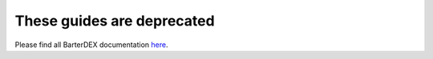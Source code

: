 .. BarterDEX documentation master file, created by
   sphinx-quickstart on Tue Jan 16 16:12:09 2018.

These guides are deprecated
===========================

Please find all BarterDEX documentation `here <https://docs.komodoplatform.com/>`_.

